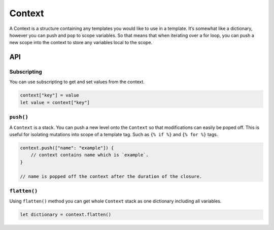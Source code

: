 Context
=======

A Context is a structure containing any templates you would like to use in a
template. It’s somewhat like a dictionary, however you can push and pop to
scope variables. So that means that when iterating over a for loop, you can
push a new scope into the context to store any variables local to the scope.

API
----

Subscripting
~~~~~~~~~~~~

You can use subscripting to get and set values from the context.

.. code-block:: swift

    context["key"] = value
    let value = context["key"]

``push()``
~~~~~~~~~~

A ``Context`` is a stack. You can push a new level onto the ``Context`` so that
modifications can easily be poped off. This is useful for isolating mutations
into scope of a template tag. Such as ``{% if %}`` and ``{% for %}`` tags.

.. code-block:: swift

    context.push(["name": "example"]) {
        // context contains name which is `example`.
    }

    // name is popped off the context after the duration of the closure.

``flatten()``
~~~~~~~~~~~~~

Using ``flatten()`` method you can get whole ``Context`` stack as one
dictionary including all variables.

.. code-block:: swift

    let dictionary = context.flatten()
